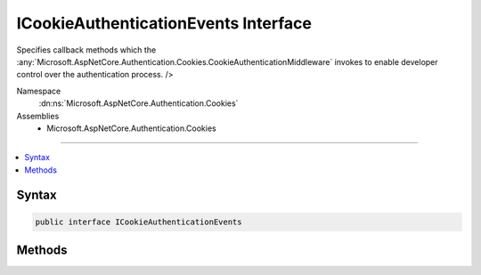 

ICookieAuthenticationEvents Interface
=====================================






Specifies callback methods which the :any:`Microsoft.AspNetCore.Authentication.Cookies.CookieAuthenticationMiddleware` invokes to enable developer control over the authentication process. />


Namespace
    :dn:ns:`Microsoft.AspNetCore.Authentication.Cookies`
Assemblies
    * Microsoft.AspNetCore.Authentication.Cookies

----

.. contents::
   :local:









Syntax
------

.. code-block:: csharp

    public interface ICookieAuthenticationEvents








.. dn:interface:: Microsoft.AspNetCore.Authentication.Cookies.ICookieAuthenticationEvents
    :hidden:

.. dn:interface:: Microsoft.AspNetCore.Authentication.Cookies.ICookieAuthenticationEvents

Methods
-------

.. dn:interface:: Microsoft.AspNetCore.Authentication.Cookies.ICookieAuthenticationEvents
    :noindex:
    :hidden:

    
    .. dn:method:: Microsoft.AspNetCore.Authentication.Cookies.ICookieAuthenticationEvents.RedirectToAccessDenied(Microsoft.AspNetCore.Authentication.Cookies.CookieRedirectContext)
    
        
    
        
        Called when an access denied causes a redirect in the cookie middleware.
    
        
    
        
        :param context: Contains information about the event
        
        :type context: Microsoft.AspNetCore.Authentication.Cookies.CookieRedirectContext
        :rtype: System.Threading.Tasks.Task
    
        
        .. code-block:: csharp
    
            Task RedirectToAccessDenied(CookieRedirectContext context)
    
    .. dn:method:: Microsoft.AspNetCore.Authentication.Cookies.ICookieAuthenticationEvents.RedirectToLogin(Microsoft.AspNetCore.Authentication.Cookies.CookieRedirectContext)
    
        
    
        
        Called when a SignIn causes a redirect in the cookie middleware.
    
        
    
        
        :param context: Contains information about the event
        
        :type context: Microsoft.AspNetCore.Authentication.Cookies.CookieRedirectContext
        :rtype: System.Threading.Tasks.Task
    
        
        .. code-block:: csharp
    
            Task RedirectToLogin(CookieRedirectContext context)
    
    .. dn:method:: Microsoft.AspNetCore.Authentication.Cookies.ICookieAuthenticationEvents.RedirectToLogout(Microsoft.AspNetCore.Authentication.Cookies.CookieRedirectContext)
    
        
    
        
        Called when a SignOut causes a redirect in the cookie middleware.
    
        
    
        
        :param context: Contains information about the event
        
        :type context: Microsoft.AspNetCore.Authentication.Cookies.CookieRedirectContext
        :rtype: System.Threading.Tasks.Task
    
        
        .. code-block:: csharp
    
            Task RedirectToLogout(CookieRedirectContext context)
    
    .. dn:method:: Microsoft.AspNetCore.Authentication.Cookies.ICookieAuthenticationEvents.RedirectToReturnUrl(Microsoft.AspNetCore.Authentication.Cookies.CookieRedirectContext)
    
        
    
        
        Called when redirecting back to the return url in the cookie middleware.
    
        
    
        
        :param context: Contains information about the event
        
        :type context: Microsoft.AspNetCore.Authentication.Cookies.CookieRedirectContext
        :rtype: System.Threading.Tasks.Task
    
        
        .. code-block:: csharp
    
            Task RedirectToReturnUrl(CookieRedirectContext context)
    
    .. dn:method:: Microsoft.AspNetCore.Authentication.Cookies.ICookieAuthenticationEvents.SignedIn(Microsoft.AspNetCore.Authentication.Cookies.CookieSignedInContext)
    
        
    
        
        Called when an endpoint has provided sign in information after it is converted into a cookie.
    
        
    
        
        :param context: Contains information about the login session as well as the user :any:`System.Security.Claims.ClaimsIdentity`\.
        
        :type context: Microsoft.AspNetCore.Authentication.Cookies.CookieSignedInContext
        :rtype: System.Threading.Tasks.Task
    
        
        .. code-block:: csharp
    
            Task SignedIn(CookieSignedInContext context)
    
    .. dn:method:: Microsoft.AspNetCore.Authentication.Cookies.ICookieAuthenticationEvents.SigningIn(Microsoft.AspNetCore.Authentication.Cookies.CookieSigningInContext)
    
        
    
        
        Called when an endpoint has provided sign in information before it is converted into a cookie. By
        implementing this method the claims and extra information that go into the ticket may be altered.
    
        
    
        
        :param context: Contains information about the login session as well as the user :any:`System.Security.Claims.ClaimsIdentity`\.
        
        :type context: Microsoft.AspNetCore.Authentication.Cookies.CookieSigningInContext
        :rtype: System.Threading.Tasks.Task
    
        
        .. code-block:: csharp
    
            Task SigningIn(CookieSigningInContext context)
    
    .. dn:method:: Microsoft.AspNetCore.Authentication.Cookies.ICookieAuthenticationEvents.SigningOut(Microsoft.AspNetCore.Authentication.Cookies.CookieSigningOutContext)
    
        
    
        
        Called during the sign-out flow to augment the cookie cleanup process.
    
        
    
        
        :param context: Contains information about the login session as well as information about the authentication cookie.
        
        :type context: Microsoft.AspNetCore.Authentication.Cookies.CookieSigningOutContext
        :rtype: System.Threading.Tasks.Task
    
        
        .. code-block:: csharp
    
            Task SigningOut(CookieSigningOutContext context)
    
    .. dn:method:: Microsoft.AspNetCore.Authentication.Cookies.ICookieAuthenticationEvents.ValidatePrincipal(Microsoft.AspNetCore.Authentication.Cookies.CookieValidatePrincipalContext)
    
        
    
        
        Called each time a request principal has been validated by the middleware. By implementing this method the
        application may alter or reject the principal which has arrived with the request.
    
        
    
        
        :param context: Contains information about the login session as well as the user :any:`System.Security.Claims.ClaimsIdentity`\.
        
        :type context: Microsoft.AspNetCore.Authentication.Cookies.CookieValidatePrincipalContext
        :rtype: System.Threading.Tasks.Task
        :return: A :any:`System.Threading.Tasks.Task` representing the completed operation.
    
        
        .. code-block:: csharp
    
            Task ValidatePrincipal(CookieValidatePrincipalContext context)
    

